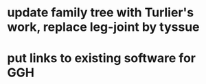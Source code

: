 * update family tree with Turlier's work, replace leg-joint by tyssue
* put links to existing software for GGH
